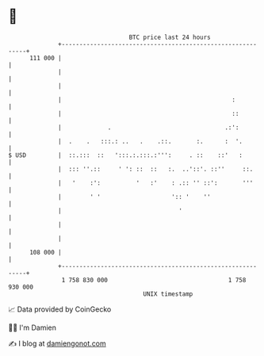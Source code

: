 * 👋

#+begin_example
                                     BTC price last 24 hours                    
                 +------------------------------------------------------------+ 
         111 000 |                                                            | 
                 |                                                            | 
                 |                                                            | 
                 |                                                :           | 
                 |                                                ::          | 
                 |             .                                .:':          | 
                 |  .    .   :::.: ..   .    .::.       :.      :  '.         | 
   $ USD         |  ::.:::  ::   ':::.:.:::.:''':     . ::    ::'   :         | 
                 |  ::: ''.::     ' ': ::  ::   :.  ..'::'. ::''     ::.      | 
                 |   '    :':          '   :'    : .:: '' ::':       '''      | 
                 |        ' '                    ':: '    ''                  | 
                 |                                 '                          | 
                 |                                                            | 
                 |                                                            | 
         108 000 |                                                            | 
                 +------------------------------------------------------------+ 
                  1 758 830 000                                  1 758 930 000  
                                         UNIX timestamp                         
#+end_example
📈 Data provided by CoinGecko

🧑‍💻 I'm Damien

✍️ I blog at [[https://www.damiengonot.com][damiengonot.com]]
